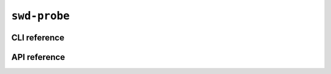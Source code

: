 ``swd-probe``
=============

CLI reference
-------------

.. _applet.interface.swd_probe:

.. autoprogram:: glasgow.applet.interface.swd_probe:SWDProbeApplet._get_argparser_for_sphinx("swd-probe")
    :prog: glasgow run swd-probe


API reference
-------------

.. todo::

    Add API documentation for ``swd-probe``.
